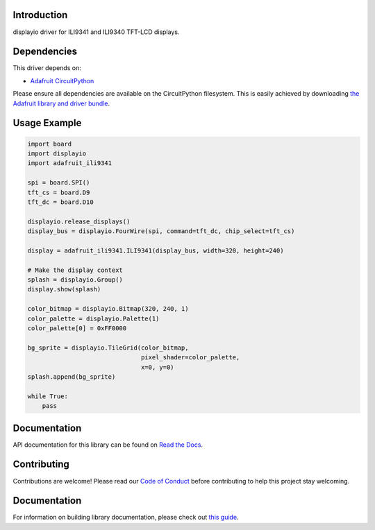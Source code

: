 Introduction
============

.. image:: https://readthedocs.org/projects/adafruit-circuitpython-ili9341/badge/?version=latest
    :target: https://circuitpython.readthedocs.io/projects/ili9341/en/latest/
    :alt: Documentation Status

.. image:: https://img.shields.io/discord/327254708534116352.svg
    :target: https://adafru.it/discord
    :alt: Discord

.. image:: https://github.com/adafruit/Adafruit_CircuitPython_ILI9341/workflows/Build%20CI/badge.svg
    :target: https://github.com/adafruit/Adafruit_CircuitPython_ILI9341/actions/
    :alt: Build Status

displayio driver for ILI9341 and ILI9340 TFT-LCD displays.

Dependencies
=============
This driver depends on:

* `Adafruit CircuitPython <https://github.com/adafruit/circuitpython>`_

Please ensure all dependencies are available on the CircuitPython filesystem.
This is easily achieved by downloading
`the Adafruit library and driver bundle <https://github.com/adafruit/Adafruit_CircuitPython_Bundle>`_.

Usage Example
=============

.. code-block:: python

    import board
    import displayio
    import adafruit_ili9341

    spi = board.SPI()
    tft_cs = board.D9
    tft_dc = board.D10

    displayio.release_displays()
    display_bus = displayio.FourWire(spi, command=tft_dc, chip_select=tft_cs)

    display = adafruit_ili9341.ILI9341(display_bus, width=320, height=240)

    # Make the display context
    splash = displayio.Group()
    display.show(splash)

    color_bitmap = displayio.Bitmap(320, 240, 1)
    color_palette = displayio.Palette(1)
    color_palette[0] = 0xFF0000

    bg_sprite = displayio.TileGrid(color_bitmap,
                                   pixel_shader=color_palette,
                                   x=0, y=0)
    splash.append(bg_sprite)

    while True:
        pass

Documentation
=============

API documentation for this library can be found on `Read the Docs <https://circuitpython.readthedocs.io/projects/ili9341/en/latest/>`_.

Contributing
============

Contributions are welcome! Please read our `Code of Conduct
<https://github.com/adafruit/Adafruit_CircuitPython_ILI9341/blob/main/CODE_OF_CONDUCT.md>`_
before contributing to help this project stay welcoming.

Documentation
=============

For information on building library documentation, please check out `this guide <https://learn.adafruit.com/creating-and-sharing-a-circuitpython-library/sharing-our-docs-on-readthedocs#sphinx-5-1>`_.
